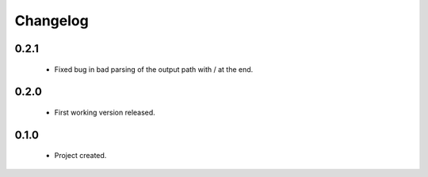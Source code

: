 Changelog
=========

0.2.1
-----
    - Fixed bug in bad parsing of the output path with / at the end.

0.2.0
-----
    - First working version released.

0.1.0
-----
    - Project created.
